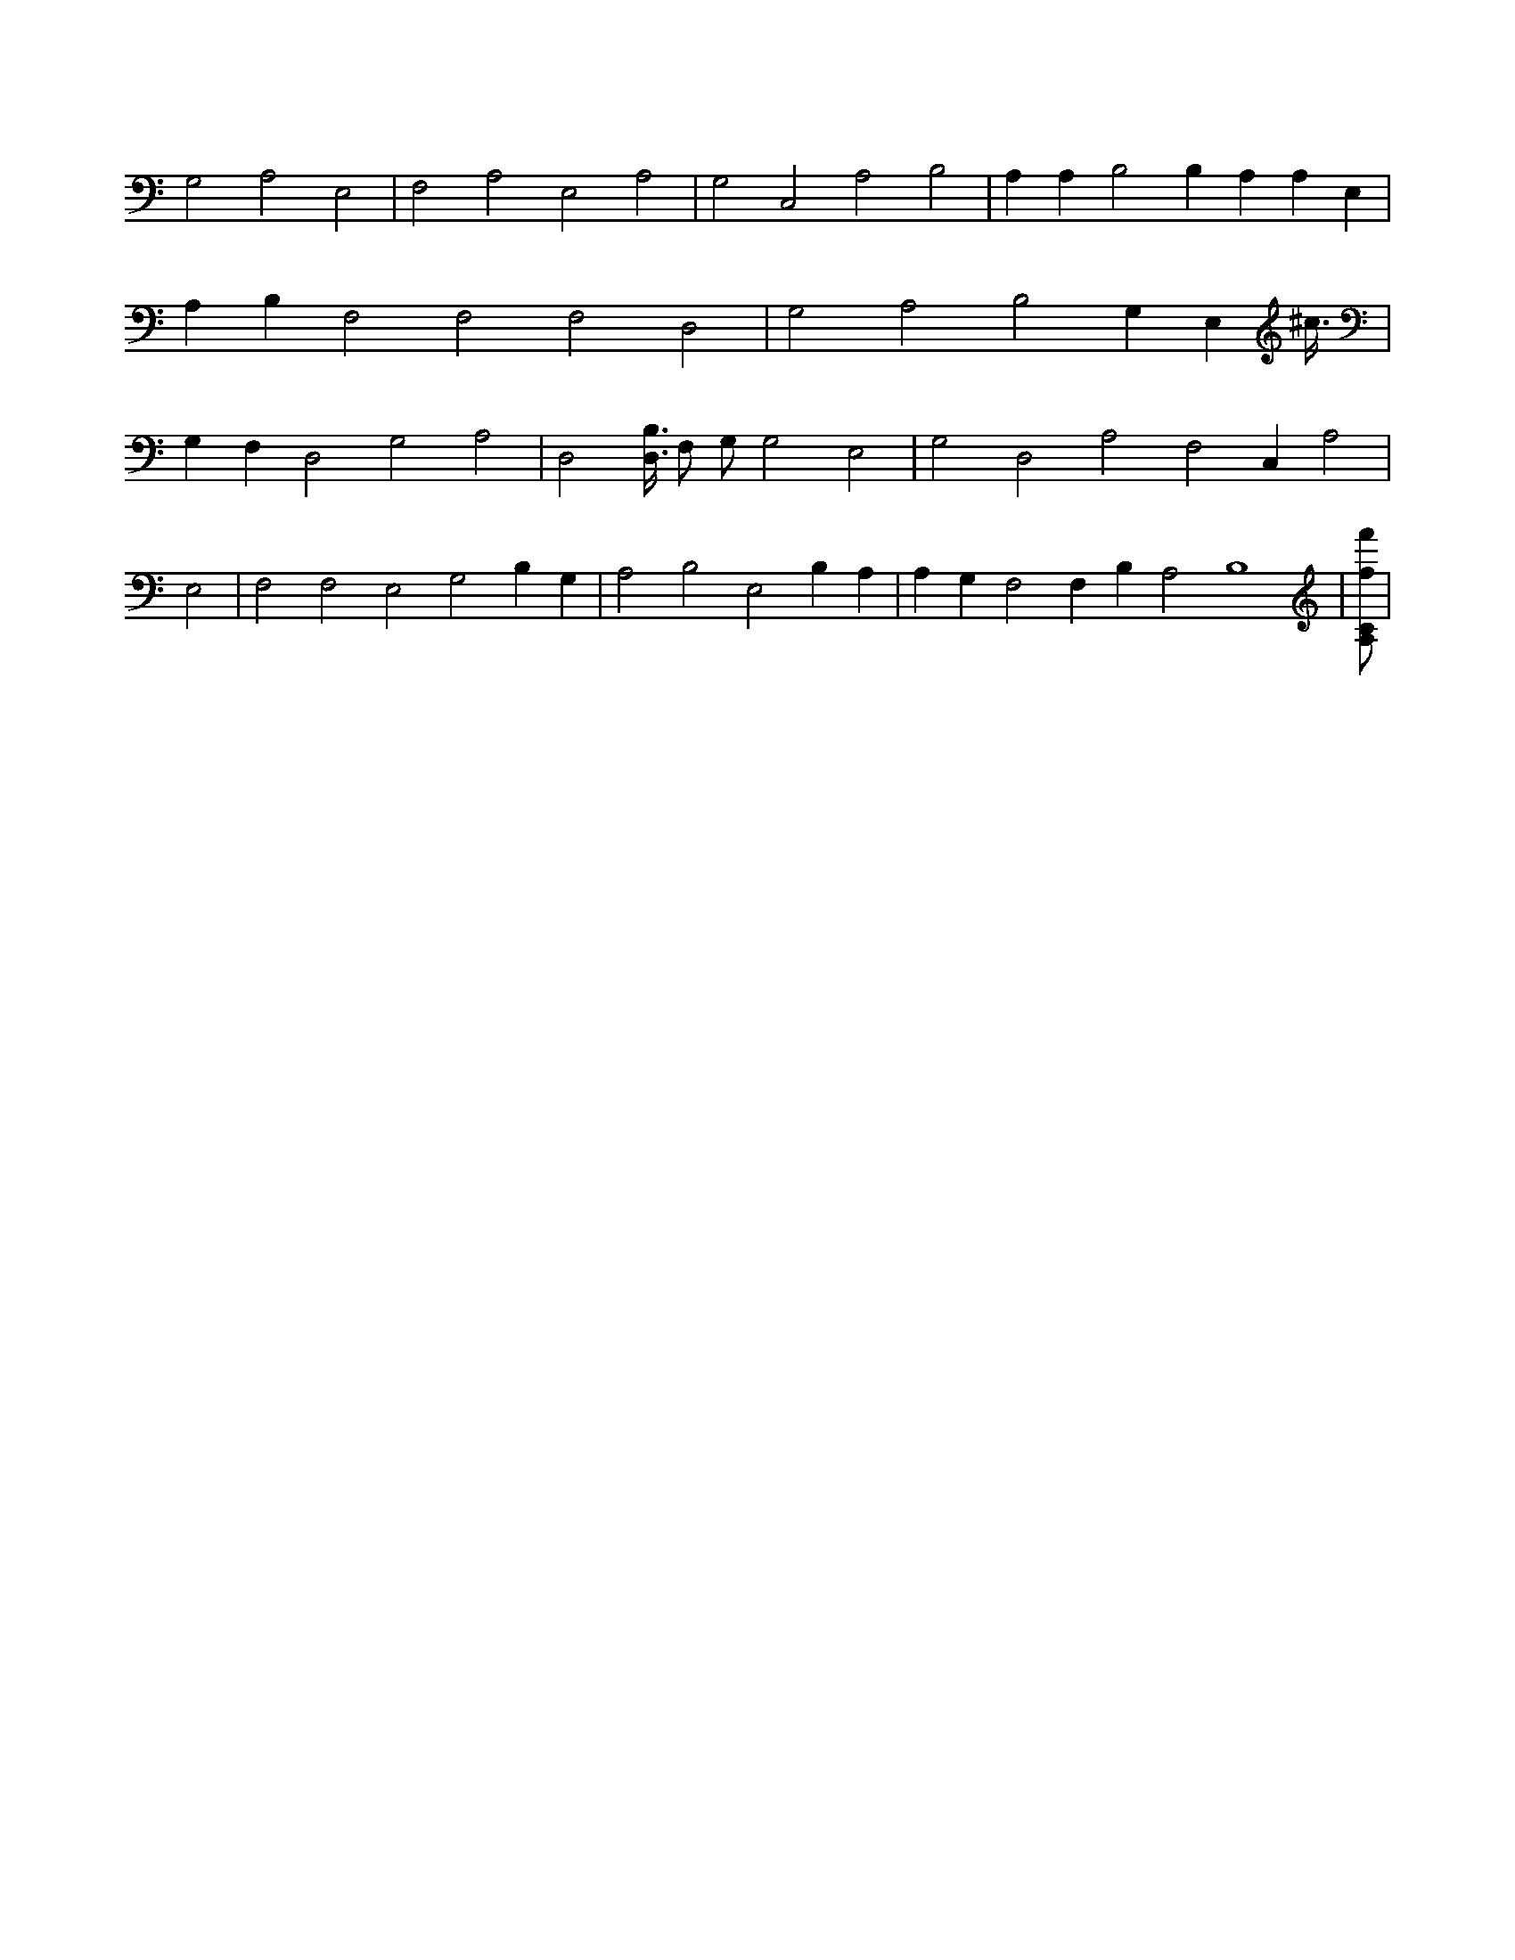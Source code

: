 X:648
L:1/4
M:none
K:CMaj
G,2 A,2 E,2 | F,2 A,2 E,2 A,2 | G,2 C,2 A,2 B,2 | A, A, B,2 B, A, A, E, | A, B, F,2 F,2 F,2 D,2 | G,2 A,2 B,2 G, E, ^c3/8 | G, F, D,2 G,2 A,2 | D,2 [B,3/8D,3/8] F,/2 G,/2 G,2 E,2 | G,2 D,2 A,2 F,2 C, A,2 | E,2 | F,2 F,2 E,2 G,2 B, G, | A,2 B,2 E,2 B, A, | A, G, F,2 F, B, A,2 B,4 | [A,/2C/2f/2f'/2] |
